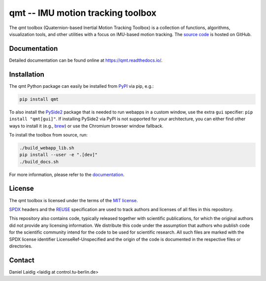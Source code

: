 .. SPDX-FileCopyrightText: 2021 Daniel Laidig <laidig@control.tu-berlin.de>
..
.. SPDX-License-Identifier: MIT

qmt -- IMU motion tracking toolbox
==================================

|tests| |build| |docs| |version| |python| |format| |license| |downloads|

The `qmt` toolbox (Quaternion-based Inertial Motion Tracking Toolbox) is a collection of functions, algorithms,
visualization tools, and other utilities with a focus on IMU-based motion tracking. The `source code
<https://github.com/dlaidig/qmt>`_ is hosted on GitHub.

Documentation
-------------

Detailed documentation can be found online at https://qmt.readthedocs.io/.

Installation
------------

The qmt Python package can easily be installed from `PyPI <https://pypi.org/project/qmt/>`_ via pip, e.g.:

.. code-block:: sh

    pip install qmt

To also install the `PySide2 <https://pypi.org/project/PySide2/>`_ package that is needed to run webapps in a custom
window, use the extra ``gui`` specifier: ``pip install "qmt[gui]"``. If installing PySide2 via PyPI is not supported for
your architecture, you can either find other ways to install it (e.g.,
`brew <https://formulae.brew.sh/formula/pyside@2>`_) or use the Chromium browser window fallback.

To install the toolbox from source, run:

.. code-block:: sh

    ./build_webapp_lib.sh
    pip install --user -e ".[dev]"
    ./build_docs.sh

For more information, please refer to the `documentation <https://qmt.readthedocs.io/>`_.

License
-------

The qmt toolbox is licensed under the terms of the `MIT license <https://spdx.org/licenses/MIT.html>`__.

`SPDX <https://spdx.dev/specifications/>`__ headers and the `REUSE <https://reuse.software/>`__ specification are used
to track authors and licenses of all files in this repository.

This repository also contains code, typically released together with scientific publications, for which the original
authors did not provide any licensing information. We distribute this code under the assumption that authors who
publish code for the scientific community intend for the code to be used for scientific research. All such files are
marked with the SPDX license identifier LicenseRef-Unspecified and the origin of the code is documented in the
respective files or directories.

Contact
-------

Daniel Laidig <laidig at control.tu-berlin.de>


.. |tests| image:: https://img.shields.io/github/workflow/status/dlaidig/qmt/Tests?label=tests
    :target: https://github.com/dlaidig/qmt/actions?query=workflow%3ATests
.. |build| image:: https://img.shields.io/github/workflow/status/dlaidig/qmt/Build
    :target: https://github.com/dlaidig/qmt/actions?query=workflow%3ABuild
.. |docs| image:: https://img.shields.io/readthedocs/qmt
    :target: https://qmt.readthedocs.io/
.. |version| image:: https://img.shields.io/pypi/v/qmt
    :target: https://pypi.org/project/qmt/
.. |python| image:: https://img.shields.io/pypi/pyversions/qmt
    :target: https://pypi.org/project/qmt/
.. |format| image:: https://img.shields.io/pypi/format/qmt
    :target: https://pypi.org/project/qmt/
.. |license| image:: https://img.shields.io/pypi/l/qmt
    :target: https://github.com/dlaidig/qmt/blob/main/LICENSES/MIT.txt
.. |downloads| image:: https://img.shields.io/pypi/dm/qmt
    :target: https://pypi.org/project/qmt/
